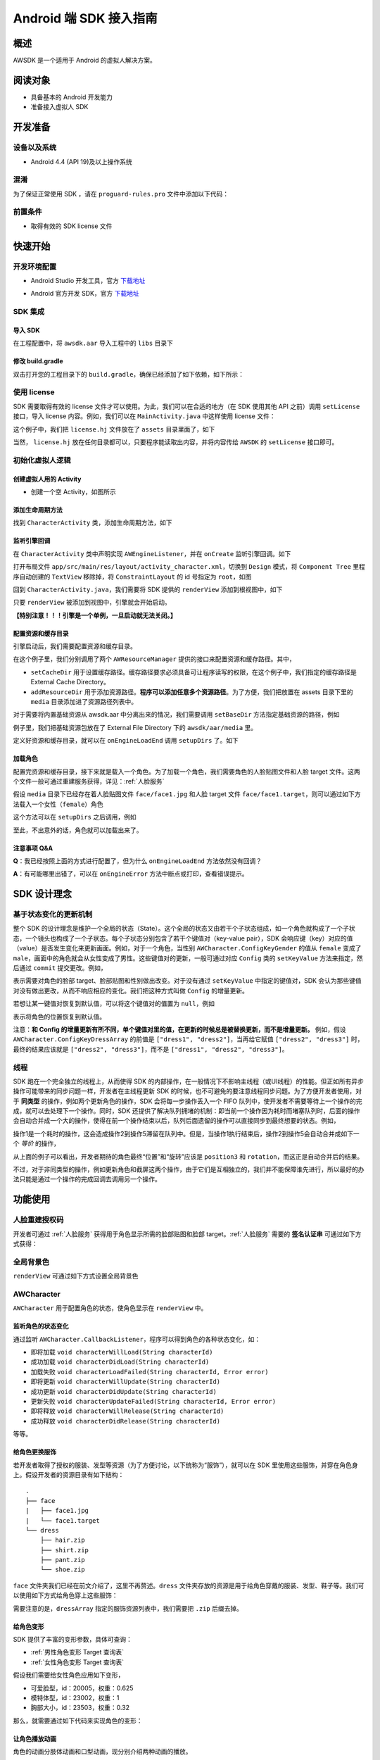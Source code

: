 Android 端 SDK 接入指南
***********************

概述
======================
AWSDK 是一个适用于 Android 的虚拟人解决方案。

阅读对象
======================

- 具备基本的 Android 开发能力
- 准备接入虚拟人 SDK

开发准备
======================

设备以及系统
~~~~~~~~

- Android 4.4 (API 19)及以上操作系统

混淆
~~~~~~~~

为了保证正常使用 SDK ，请在 ``proguard-rules.pro`` 文件中添加以下代码：

.. code-block:: guess
  :linenos:
  
  -keep class com.avatarworks.** { *; }
  -keep class com.libsdl.** { *; }

前置条件
~~~~~~~~

- 取得有效的 SDK license 文件

快速开始
======================

开发环境配置
~~~~~~~~

- Android Studio 开发工具，官方 `下载地址`_

.. _下载地址: http://developer.android.com/intl/zh-cn/sdk/index.html

- Android 官方开发 SDK，官方 `下载地址`_

.. _下载地址: http://developer.android.com/intl/zh-cn/sdk/index.html

SDK 集成
~~~~~~~~

导入 SDK
^^^^^^^

在工程配置中，将 ``awsdk.aar`` 导入工程中的 ``libs`` 目录下

.. image:: /_static/img/awsdk_android_studio_aar.png

修改 build.gradle
^^^^^^^^^^

双击打开您的工程目录下的 ``build.gradle``，确保已经添加了如下依赖，如下所示：

.. code-block:: guess
  :linenos:
  
  dependencies {
    implementation files('libs/awsdk.aar')
  }


使用 license
~~~~~~~~

SDK 需要取得有效的 license 文件才可以使用。为此，我们可以在合适的地方（在 SDK 使用其他 API 之前）调用 ``setLicense`` 接口，导入 license 内容。例如，我们可以在 ``MainActivity.java`` 中这样使用 license 文件：

.. code-block:: java
    :linenos:
   
    public class MainActivity extends AppCompatActivity {

        ...
        
        @Override
        protected void onCreate(Bundle savedInstanceState) {
            super.onCreate(savedInstanceState);
            setContentView(R.layout.activity_main);
            ...
            setupLicense();
            ...
        }
    
       private void setupLicense() {
            String license = "";
            try {
                InputStream stream = getAssets().open("license.hj");

                int size = stream.available();
                byte[] buffer = new byte[size];
                stream.read(buffer);
                stream.close();
                license = new String(buffer);
            } catch (IOException e) {
                // Handle exceptions here
            }
            long expired = AWSDK.getInstance().setLicense(license);
            Log.i(TAG, "license expired in " + expired);
        }
        
        ...
    }

这个例子中，我们把 ``license.hj`` 文件放在了 ``assets`` 目录里面了，如下

.. image:: /_static/img/awsdk_license_assets.png

当然， ``license.hj`` 放在任何目录都可以，只要程序能读取出内容，并将内容传给 ``AWSDK`` 的 ``setLicense`` 接口即可。



初始化虚拟人逻辑
~~~~~~~~~~~

创建虚拟人用的 Activity
^^^^^^^^
- 创建一个空 Activity，如图所示

.. image:: /_static/img/awsdk_create_activity.png
   
   
添加生命周期方法
^^^^^^^^^^

找到 ``CharacterActivity`` 类，添加生命周期方法，如下

.. code-block:: java
    :linenos:
    
    @Override
    protected void onCreate(Bundle savedInstanceState) {
        super.onCreate(savedInstanceState);
        setContentView(R.layout.activity_character);
        AWSDK.getInstance().onCreate(this);
    }
    
    @Override
    protected void onStart() {
        super.onStart();
        AWSDK.getInstance().onStart();
    }

    @Override
    protected void onPause() {
        AWSDK.getInstance().onPause();
        super.onPause();
    }

    @Override
    protected void onResume() {
        super.onResume();
        AWSDK.getInstance().onResume();
    }

    @Override
    protected void onDestroy() {
        AWSDK.getInstance().onDestory();
        super.onDestroy();
    }

    @Override
    public void onWindowFocusChanged(boolean hasFocus) {
        super.onWindowFocusChanged(hasFocus);
        AWSDK.getInstance().onWindowsFocusChanged(hasFocus);
    }

    @Override
    public void onLowMemory() {
        super.onLowMemory();
        AWSDK.getInstance().onLowMemory();
    }   
   
   
监听引擎回调
^^^^^^^^

在 ``CharacterActivity`` 类中声明实现 ``AWEngineListener``，并在 ``onCreate`` 监听引擎回调。如下

.. code-block:: java
    :linenos:
   
    public class CharacterActivity extends AppCompatActivity implements AWEngineListener {

        ...
        
        @Override
        protected void onCreate(Bundle savedInstanceState) {
            super.onCreate(savedInstanceState);
            setContentView(R.layout.activity_character);
            AWSDK.getInstance().onCreate(this);
            AWSDK.getInstance().setEngineListener(this);
        }
    

        @Override
        public void onEngineLoadStart() {

        }

        @Override
        public void onEngineLoadEnd() {

        }

        @Override
        public void onEngineSuspended() {

        }

        @Override
        public void onEngineRestored() {

        }

        @Override
        public void onEngineError(Error error) {

        }
    }
    

打开布局文件 ``app/src/main/res/layout/activity_character.xml``，切换到 ``Design`` 模式，将 ``Component Tree`` 里程序自动创建的 ``TextView`` 移除掉，将 ``ConstraintLayout`` 的 id 号指定为 ``root``，如图

.. image:: /_static/img/awsdk_character_activity_layout.png

回到 ``CharacterActivity.java``，我们需要将 SDK 提供的 ``renderView`` 添加到根视图中，如下

.. code-block:: java
    :linenos:
    
    @Override
    protected void onCreate(Bundle savedInstanceState) {
        super.onCreate(savedInstanceState);
        setContentView(R.layout.activity_character);
        AWSDK.getInstance().onCreate(this);
        AWSDK.getInstance().setEngineListener(this);
        addRenderView();
    }
    
    private void addRenderView() {
        ConstraintLayout parent = findViewById(R.id.root);
        View renderView = AWSDK.getInstance().getRenderView();
        ConstraintLayout.LayoutParams layoutParams = new ConstraintLayout.LayoutParams(
                ConstraintLayout.LayoutParams.MATCH_PARENT,
                ConstraintLayout.LayoutParams.MATCH_PARENT
        );

        if (renderView.getParent() == null) {
            parent.addView(renderView, 0, layoutParams);
        } else {
            if (renderView.getParent() != parent) {
                ((ViewGroup)renderView.getParent()).removeView(renderView);
                parent.addView(renderView, 0, layoutParams);
            }
        }
    }
    
    
只要 ``renderView`` 被添加到视图中，引擎就会开始启动。

**【特别注意！！！引擎是一个单例，一旦启动就无法关闭。】**

配置资源和缓存目录
^^^^^^^^^
引擎启动后，我们需要配置资源和缓存目录。

.. code-block:: java
    :linenos:
   
    private void setupDirs() {
        AWResourceManager resourceManager = new AWResourceManager(this);
        resourceManager.setCacheDir(AWResourceManager.DirType.DIR_EXT_CACHE, "");
        resourceManager.addResourceDir(AWResourceManager.DirType.DIR_ASSETS, "media");
    }

在这个例子里，我们分别调用了两个 ``AWResourceManager`` 提供的接口来配置资源和缓存路径。其中，

- ``setCacheDir`` 用于设置缓存路径。缓存路径要求必须具备可让程序读写的权限，在这个例子中，我们指定的缓存路径是 External Cache Directory。
- ``addResourceDir`` 用于添加资源路径。**程序可以添加任意多个资源路径**。为了方便，我们把放置在 assets 目录下里的 ``media`` 目录添加进了资源路径列表中。

对于需要将内置基础资源从 awsdk.aar 中分离出来的情况，我们需要调用 ``setBaseDir`` 方法指定基础资源的路径，例如

.. code-block:: java
   :linenos:
   
   AWResourceManager resourceManager = new AWResourceManager(this);
   resourceManager.setBaseDir(AWResourceManager.DirType.DIR_EXT_FILE, "awsdk/aar/media");
   
例子里，我们把基础资源包放在了 External File Directory 下的 ``awsdk/aar/media`` 里。

定义好资源和缓存目录，就可以在 ``onEngineLoadEnd`` 调用 ``setupDirs`` 了。如下

.. code-block:: java
    :linenos:
   
    @Override
    public void onEngineLoadEnd() {
        setupDirs();
    }



加载角色
^^^^^^^^^

配置完资源和缓存目录，接下来就是载入一个角色。为了加载一个角色，我们需要角色的人脸贴图文件和人脸 target 文件。这两个文件一般可通过重建服务获得，详见：:ref:`人脸服务`

假设 ``media`` 目录下已经存在着人脸贴图文件 ``face/face1.jpg`` 和人脸 target 文件 ``face/face1.target``，则可以通过如下方法载入一个女性（``female``）角色

.. code-block:: java
    :linenos:
   
    private void loadCharacter() {
        AWCharacter.Config config = new AWCharacter.Config();

        AWValue facetTarget = AWValue.valueOfString("face/face1.target");
        AWValue faceTexture = AWValue.valueOfString("face/face1.jpg");
        AWValue gender = AWValue.valueOfString("female");

        // 设置配置信息
        config.setKeyValue(AWCharacter.ConfigKeyFaceTarget, facetTarget);
        config.setKeyValue(AWCharacter.ConfigKeyFaceTexture, faceTexture);
        config.setKeyValue(AWCharacter.ConfigKeyGender, gender);

        // 提交配置
        config.commit();
    }

这个方法可以在 ``setupDirs`` 之后调用，例如

.. code-block:: java
    :linenos:
   
    @Override
    public void onEngineLoadEnd() {
        setupDirs();
        loadCharacter();
    }
   
至此，不出意外的话，角色就可以加载出来了。

注意事项 Q&A
^^^^^^^^

**Q**：我已经按照上面的方式进行配置了，但为什么 ``onEngineLoadEnd`` 方法依然没有回调？

**A**：有可能哪里出错了，可以在 ``onEngineError`` 方法中断点或打印，查看错误提示。



SDK 设计理念
======================

基于状态变化的更新机制
~~~~~~~~~~~

整个 SDK 的设计理念是维护一个全局的状态（State）。这个全局的状态又由若干个子状态组成，如一个角色就构成了一个子状态，一个镜头也构成了一个子状态。每个子状态分别包含了若干个键值对（key-value pair），SDK 会响应键（key）对应的值（value）是否发生变化来更新画面。例如，对于一个角色，当性别 ``AWCharacter.ConfigKeyGender`` 的值从 ``female`` 变成了 ``male``，画面中的角色就会从女性变成了男性。这些键值对的更新，一般可通过对应 ``Config`` 类的 ``setKeyValue`` 方法来指定，然后通过 ``commit`` 提交更改。例如，

.. code-block:: java
    :linenos:

    // 设置配置信息
    config.setKeyValue(AWCharacter.ConfigKeyFaceTarget, facetTarget);
    config.setKeyValue(AWCharacter.ConfigKeyFaceTexture, faceTexture);
    config.setKeyValue(AWCharacter.ConfigKeyGender, gender);

    // 提交配置
    config.commit();

表示需要对角色的脸部 target、脸部贴图和性别做出改变。对于没有通过 ``setKeyValue`` 中指定的键值对，SDK 会认为那些键值对没有做出更改，从而不响应相应的变化。我们把这种方式叫做 ``Config`` 的增量更新。

若想让某一键值对恢复到默认值，可以将这个键值对的值置为 ``null``，例如

.. code-block:: java
   :linenos:
   
   config.setKeyValue(AWCharacter.ConfigKeyPosition, null);

表示将角色的位置恢复到默认值。

注意：**和 Config 的增量更新有所不同，单个键值对里的值，在更新的时候总是被替换更新，而不是增量更新。** 例如，假设 ``AWCharacter.ConfigKeyDressArray`` 的前值是 ``["dress1", "dress2"]``，当再给它赋值 ``["dress2", "dress3"]`` 时，最终的结果应该就是 ``["dress2", "dress3"]``，而不是 ``["dress1", "dress2", "dress3"]``。

线程
~~~~~~~~~~~

SDK 跑在一个完全独立的线程上，从而使得 SDK 的内部操作，在一般情况下不影响主线程（或UI线程）的性能。但正如所有异步操作可能带来的同步问题一样，开发者在主线程更新 SDK 的时候，也不可避免的要注意线程同步问题。为了方便开发者使用，对于 **同类型** 的操作，例如两个更新角色的操作，SDK 会将每一步操作丢入一个 FIFO 队列中，使开发者不需要等待上一个操作的完成，就可以去处理下一个操作。同时，SDK 还提供了解决队列拥堵的机制：即当前一个操作因为耗时而堵塞队列时，后面的操作会自动合并成一个大的操作，使得在前一个操作结束以后，队列后面遗留的操作可以直接同步到最终想要的状态。例如，

.. code-block:: java
   :linenos:
   
   // 操作1 -> 更新脸部Target、脸部贴图和性别
   config.setKeyValue(AWCharacter.ConfigKeyFaceTarget, faceTarget);
   config.setKeyValue(AWCharacter.ConfigKeyFaceTexture, faceTexture);
   config.setKeyValue(AWCharacter.ConfigKeyGender, gender);
   config.commit();
   
   // 操作2 -> 更新到位置1
   config.setKeyValue(AWCharacter.ConfigKeyPosition, position1);
   config.commit();
   
   // 操作3 -> 更新到位置2
   config.setKeyValue(AWCharacter.ConfigKeyPosition, position2);
   config.commit();
   
   // 操作4 -> 更新到位置3
   config.setKeyValue(AWCharacter.ConfigKeyPosition, position3);
   config.commit();
   
   // 操作5 -> 更新旋转角
   config.setKeyValue(AWCharacter.ConfigKeyRotation, rotation);
   config.commit();
   
操作1是一个耗时的操作，这会造成操作2到操作5滞留在队列中。但是，当操作1执行结束后，操作2到操作5会自动合并成如下一个 *等价* 的操作，

.. code-block:: java
   :linenos:
   
   // 等价的操作: 更新到位置3 + 更新旋转角
   config.setKeyValue(AWCharacter.ConfigKeyPosition, position3);
   config.setKeyValue(AWCharacter.ConfigKeyRotation, rotation);
   config.commit();

从上面的例子可以看出，开发者期待的角色最终“位置”和“旋转”应该是 ``position3`` 和 ``rotation``，而这正是自动合并后的结果。

不过，对于非同类型的操作，例如更新角色和截屏这两个操作，由于它们是互相独立的，我们并不能保障谁先进行，所以最好的办法只能是通过一个操作的完成回调去调用另一个操作。

功能使用
=======================

人脸重建授权码
~~~~~~~~~~~~~~~~~~~

开发者可通过 :ref:`人脸服务` 获得用于角色显示所需的脸部贴图和脸部 target。:ref:`人脸服务` 需要的 **签名认证串** 可通过如下方式获得：


.. code-block:: java
   :linenos:
   
   AWSDK.getInstance().genAuthString();


全局背景色
~~~~~~~~~~~~~~~~~~~

``renderView`` 可通过如下方式设置全局背景色

.. code-block:: java
   :linenos:
   
   // 将全局背景色设置为白色
   AWSDK.getInstance().setFogColor(255, 255, 255, 1);


AWCharacter
~~~~~~~~~~~~~~~~~~~~

``AWCharacter`` 用于配置角色的状态，使角色显示在 ``renderView`` 中。

监听角色的状态变化
^^^^^^^^^^^^^^^^^^^
通过监听 ``AWCharacter.CallbackListener``，程序可以得到角色的各种状态变化，如：

- 即将加载 ``void characterWillLoad(String characterId)``
- 成功加载 ``void characterDidLoad(String characterId)``
- 加载失败 ``void characterLoadFailed(String characterId, Error error)``
- 即将更新 ``void characterWillUpdate(String characterId)``
- 成功更新 ``void characterDidUpdate(String characterId)``
- 更新失败 ``void characterUpdateFailed(String characterId, Error error)``
- 即将释放 ``void characterWillRelease(String characterId)``
- 成功释放 ``void characterDidRelease(String characterId)``

等等。

给角色更换服饰
^^^^^^^^^^^^^^^^^^^

若开发者取得了授权的服装、发型等资源（为了方便讨论，以下统称为“服饰”），就可以在 SDK 里使用这些服饰，并穿在角色身上。假设开发者的资源目录有如下结构：

::

   .
   ├── face
   |   ├── face1.jpg
   |   └── face1.target
   └── dress
       ├── hair.zip
       ├── shirt.zip
       ├── pant.zip
       └── shoe.zip
   
``face`` 文件夹我们已经在前文介绍了，这里不再赘述。``dress`` 文件夹存放的资源是用于给角色穿戴的服装、发型、鞋子等。我们可以使用如下方式给角色穿上这些服饰：

.. code-block:: java
   :linenos:
   
    String [] dressArray = {
        "dress/hair",
        "dress/shirt",
        "dress/pant",
        "dress/shoe",
    };
    try {
        JSONArray dresses = new JSONArray(dressArray);
        config.setKeyValue(AWCharacter.ConfigKeyDressArray, AWValue.valueOfJsonArray(dresses));
        config.commit()
    } catch (JSONException e) {

    }
   
需要注意的是，``dressArray`` 指定的服饰资源列表中，我们需要把 ``.zip`` 后缀去掉。


给角色变形
^^^^^^^^^^^^^^^^^^^

SDK 提供了丰富的变形参数，具体可查询：

- :ref:`男性角色变形 Target 查询表` 
- :ref:`女性角色变形 Target 查询表`

假设我们需要给女性角色应用如下变形，

- 可爱脸型，id：20005，权重：0.625
- 模特体型，id：23002，权重：1
- 胸部大小，id：23503，权重：0.32

那么，就需要通过如下代码来实现角色的变形：

.. code-block:: java
   :linenos:
   
   ArrayList array = new ArrayList();
   try {
        JSONObject target1 = new JSONObject();
        JSONObject target2 = new JSONObject();
        JSONObject target3 = new JSONObject();
        
        target1.put("id", "20005");
        target1.put("weight", 0.625f);

        target2.put("id", "23002");
        target2.put("weight", 1.0f);
        
        target3.put("id", "23503");
        target3.put("weight", 0.32f);
        
        array.add(target1);
        array.add(target2);
        array.add(target3);
        
    } catch (JSONException e) {
        e.printStackTrace();
    }

    JSONArray list = new JSONArray(array);
    config.setKeyValue(AWCharacter.ConfigKeyTargetArray, AWValue.valueOfJsonArray(list));
    config.commit();

让角色播放动画
^^^^^^^^^^^^^^^^^^^

角色的动画分肢体动画和口型动画，现分别介绍两种动画的播放。

肢体动画
"""""""""""""

若开发者取得了授权的肢体动画资源，就可以在 SDK 里使用这些动画，并作用在角色身上。现假设开发者的资源目录有如下结构：

::

   .
   ├── face
   |   ├── face1.jpg
   |   └── face1.target
   ├── dress
   |   ├── hair.zip
   |   ├── shirt.zip
   |   ├── pant.zip
   |   └── shoe.zip
   └── animation
       ├── anim1.zip
       └── anim2.zip

前面已经讨论过 ``face`` 和 ``dress`` 两个目录，这里不再赘述，而 ``animation`` 文件夹包含了两个肢体动画资源文件。

和肢体动画相关的键有：

- ``AWCharacter.ConfigKeyAnimation`` 动画本身
- ``AWCharacter.ConfigKeyAnimationLoop`` 动画是否循环，如果不循环，动画播放结束后会停留在最后一帧
- ``AWCharacter.ConfigKeyAnimationFade`` 在两个动画之间切换的过渡时间

我们的目标是先让角色播放 ``animation/anim1.zip``，动画结束后播放 ``animation/anim2.zip``，然后回到初始状态。

.. code-block:: java
   :linenos:
   
   - (AWCharacter *)getCharacter
   {
      static AWCharacter* character = NULL;
      if (character == NULL) {
         character = [AWCharacter new];
         character.delegate = self;
      }
      return character;
   }
   
   - (void)playAnimation:(NSString *)anim
   {
      AWCharacter* character = [self getCharacter];
      AWValue* animation;
      if (anim == null) {
         animation = [AWValue null];
      } else {
         animation = [AWValue valueOfString:anim];
      }
      [character setConfigs:@{
         AWCharacterConfigKeyAnimation: animation,
         AWCharacterConfigKeyAnimationLoop: [AWValue valueOfBool:NO],
         AWCharacterConfigKeyAnimationFade: [AWValue valueOfLong:300]
      }];
   }
   
   - (void)characterAnimationEnd:(NSString *_Nonnull)characterId animation:(AWValue *_Nonnull)animation
   {
      if ([[animation stringValue] isEqualToString:@"animation/anim1"]) {
         [self playAnimation:@"animation/anim2"];
      } else {
         [self playAnimation:null];
      }
   }
   
   - (void)start
   {
      [self playAnimation:@"animation/anim1"];
   }

代码从 ``- (void)start`` 开始执行，先播放 ``animation/anim1``，在动画结束的回调中，判断当前结束的动画为 ``animation/anim1``，于是播放 ``animation/anim2``；在 ``animation/anim2`` 动画结束的回调中，判断结束的动画为 ``animation/anim2``，于是回到初始状态（把值置为 ``[AWValue null]`` 会回到初始状态）。

值得注意的两点：

- 在 ``- (void)playAnimation:(NSString *)anim`` 方法中，我们设置了动画不循环，并且动画之间的切换时间为 300 毫秒。
- 指定动画资源的时候，需要把 ``.zip`` 后缀去掉。


口型动画
"""""""""""""
（待补充）

调整角色的位置和朝向
^^^^^^^^^^^

角色的位置指的是角色在三维空间中所处的坐标位置。角色若要在 ``renderView`` 被渲染出来，除了要配置好正确的加载步骤，还要指定角色的坐标位置，以及镜头的位置和朝向。默认情况下，角色处在 ``(0, 0, 0）``，即处在三维空间绝对坐标系（也称作 **世界坐标系**）下的原点位置上，主镜头在正 `z` 轴方向的位置上，面向角色。这就保证了角色在默认情况下能够被渲染到 ``renderView`` 上。

在镜头不变的情况下，通过调整角色在世界坐标系下的位置，可以使角色渲染在 ``renderView`` 的不同位置上。例如，

.. code-block:: objc
   :linenos:
   
   AWValue* position = [AWValue valueOfVector3:AWVector3Make(20, 0, 0);
   [character setConfigs:@{
      AWCharacterConfigKeyPosition: position
   }];
   
就表示将角色的世界坐标系位置设定为 ``(20, 0, 0)``。

除了可以设定角色的位置，还可以设定角色的朝向。朝向既可以用欧拉角表示，也可以用四元数表示。假设我们需要角色绕着 `y` 轴旋转 30 度，就可以用如下方式实现：

.. code-block:: objc
   :linenos:
   
   AWValue* rotation = [AWValue valueOfVector3:AWVector3Make(0, 30, 0);
   [character setConfigs:@{
      AWCharacterConfigKeyRotation: rotation
   }];


载入更多角色
^^^^^^^^^^^

前面我们通过 ``[AWCharacter new]`` 创建出来的角色配置对象，始终指向同一个默认角色。如果需要创建多个角色，就需要通过如下方法实现

.. code-block:: objc
   :linenos:
   
   // 创建默认角色
   AWCharacter* defaultCharacter = [AWCharacter new];
   [defaultCharacter setConfigs:@{
      AWCharacterConfigKeyFaceTarget: faceTarget1,
      AWCharacterConfigKeyFaceTexture: faceTexture1,
      AWCharacterConfigKeyGender: gender1
   }];
   
   // 创建第二个角色，角色id可以任意指定
   AWCharacter* secondCharacter = [[AWCharacter alloc] initWithCharacterId:@"lily"];
   [secondCharacter setConfigs:@{
      AWCharacterConfigKeyFaceTarget: faceTarget2,
      AWCharacterConfigKeyFaceTexture: faceTexture2,
      AWCharacterConfigKeyGender: gender2
   }];
   
   // 创建第三个角色，角色id可以任意指定
   AWCharacter* thirdCharacter = [[AWCharacter alloc] initWithCharacterId:@"lucy"];
   [thirdCharacter setConfigs:@{
      AWCharacterConfigKeyFaceTarget: faceTarget3,
      AWCharacterConfigKeyFaceTexture: faceTexture3,
      AWCharacterConfigKeyGender: gender3
   }];


AWCamera
~~~~~~~~~~~~~~~~

调整镜头的位置和朝向
^^^^^^^^^^^

和角色类似，镜头（``AWCamera``）也可以调整位置和朝向，用法和角色类似，例如

.. code-block:: objc
   :linenos:
   
   AWValue* position = [AWValue valueOfVector3:AWVector3Make(20, 0, 0);
   AWValue* rotation = [AWValue valueOfVector3:AWVector3Make(0, 30, 0);
   [camera setConfigs:@{
      AWCameraConfigKeyPosition: position,
      AWCameraConfigKeyRotation: rotation
   }];

为了更方便地处理旋转，镜头还支持始终盯着世界坐标系下的一个位置点，可通过 ``AWCameraConfigKeyLookAt`` 这个键来实现。 



开启多镜头
^^^^^^^^^^^

和创建多角色类似，我们也可以创建多镜头。默认的镜头是主镜头，不可移除。可以通过如下方式新增一个特写镜头

.. code-block:: objc
   :linenos:
   
   // 新增一个特写镜头
   AWCamera* closeupCamera = [[AWCamera alloc] initWithCameraId:@"closeup"];
   [closeupCamera setConfigs:@{
      AWCameraConfigKeyIndex: [AWValue valueOfInt:1],
      AWCameraConfigKeyViewport: [AWValue valueOfRect:AWRectMake(0, 0, 320, 180)],
      AWCameraConfigKeyPosition: [AWValue valueOfVector3:AWVector3Make(0, 100, 180)],
   }];

在这个特写镜头里，我们需要指定特写镜头的 id 号。另外， ``AWCameraConfigKeyIndex`` 表示多个镜头在层叠过程中的排列顺序，值越大，镜头在屏幕中越靠外；``AWCameraConfigKeyViewport`` 表示镜头的视窗区域，即显示在 ``renderView`` 的指定区域中。

镜头的背景图
^^^^^^^^^^

可以通过 ``AWCameraConfigKeyBackImage`` 指定一张背景图显示在镜头所在的视窗中。默认采用“等比例充满”的方式在视窗中平铺背景图片。

AWPuppet
~~~~~~~~~~~~~~~~~

（待补充）

AWRecorder
~~~~~~~~~~~~~~~~~

AWRecorder 提供了截屏和生成 GIF 的功能。

截屏
^^^^^^^^

截屏提供了两个接口，分别是：

.. code-block:: objc
   :linenos:

   /**
    * @brief 截取整个屏幕的内容。
    */
   - (void)takeScreenShot;

   /**
    * @brief 截取屏幕指定区域的内容。
    * @param rect 指定屏幕的渲染区域，单位是像素。
    */
   - (void)takeScreenShot:(AWRect)rect;


截屏是个异步操作，截屏的结果可以通过实现 ``AWRecorderDelegate`` 协议的如下若干方法来获得

.. code-block:: objc
   :linenos:
   
   /**
    * @brief 开始截屏的回调
    */
   - (void)screenShotStart;

   /**
    * @brief 结束截屏的回调
    */
   - (void)screenShotEnd:(UIImage *_Nonnull)screenShot;

   /**
    * @brief 截屏失败的回调
    * @param error 错误信息
    */
   - (void)screenShotFailed:(NSError * _Nonnull)error;


生成 GIF
^^^^^^^^^^

（待补充）


AWQuery
~~~~~~~~~~~~~~~~~

AWQuery 提供了异步查询引擎内部相关信息的机制。每次查询都需要指定本次查询的 ``queryId``，用于标识查询。查询的结果可以通过实现 ``AWQueryDelegate`` 协议方法获得：

.. code-block:: objc
   :linenos:
   
   /**
    * @brief 查询操作的回调
    * @param result 查询的结果
    * @param queryId 查询的标识id
    */
   -(void)onGetQueryResult:(NSDictionary *_Nonnull)result
                   queryId:(NSString *_Nonnull)queryId;


当 ``result`` 的结果是空的时候，说明没查询到任何信息，说明这是一次无效的查询。


查询角色信息
^^^^^^^^^^^

.. code-block:: objc
   :linenos:
   
   /**
    * @brief 查询角色信息
    * @param keys 角色信息的关键字，例如AWCharacterConfigKeyGender, AWCharacterConfigKeyPosition等
    * @param characterId 角色的唯一标识
    * @param queryId 本次查询的标识id
    */
   - (void)queryCharacterInfo:(NSArray<NSString *> *_Nonnull)keys
                  characterId:(NSString *_Nonnull)characterId
                      queryId:(NSString *_Nonnull)queryId;
                   

查询镜头信息
^^^^^^^^^^^

.. code-block:: objc
   :linenos:

   /**
    * @brief 查询主镜头的信息
    * @param keys 角色信息的关键字，例如AWCameraConfigKeyPosition, AWCameraConfigKeyRotation等
    * @param queryId 本次查询的标识id
    */
   - (void)queryCameraInfo:(NSArray<NSString *> *_Nonnull)keys
                   queryId:(NSString *_Nonnull)queryId;

   /**
    * @brief 查询指定镜头的信息
    * @param keys 角色信息的关键字，例如AWCameraConfigKeyPosition, AWCameraConfigKeyRotation等
    * @param cameraId 镜头的唯一标识
    * @param queryId 本次查询的标识id
    */
   - (void)queryCameraInfo:(NSArray<NSString *> *_Nonnull)keys
                  cameraId:(NSString *_Nonnull)cameraId
                   queryId:(NSString *_Nonnull)queryId;
                   

查询屏幕坐标点落在角色部位上的信息
^^^^^^^^^^^

.. code-block:: objc
   :linenos:
   
   /**
    * @brief 查询主镜头下，屏幕坐标点是否落在指定角色身上的某个部位
    * @param screenPoint 屏幕的坐标点，单位是像素
    * @param characterId 角色的唯一标识
    * @param queryId 本次查询的标识id
    */
   - (void)queryCharacterPickUp:(AWVector2)screenPoint
                    characterId:(NSString *_Nonnull)characterId
                        queryId:(NSString *_Nonnull)queryId;

   /**
    * @brief 查询指定镜头下，屏幕坐标点是否落在指定角色身上的某个部位
    * @param screenPoint 屏幕的坐标点，单位是像素
    * @param characterId 角色的唯一标识
    * @param cameraId 镜头的唯一标识
    * @param queryId 本次查询的标识id
    */
   - (void)queryCharacterPickUp:(AWVector2)screenPoint
                    characterId:(NSString *_Nonnull)characterId
                       cameraId:(NSString *_Nonnull)cameraId
                        queryId:(NSString *_Nonnull)queryId;


查询坐标变换
^^^^^^^^^^^

.. code-block:: objc
   :linenos:
   
   /**
    * @brief 查询在主镜头下，三维世界坐标（World）中的点映射到屏幕（Screen）中的坐标值
    * @param worldPoint 三维世界坐标值
    * @param queryId 本次查询的标识id
    */
   - (void)queryW2SPoint:(AWVector3)worldPoint
                 queryId:(NSString *_Nonnull)queryId;

   /**
    * @brief 查询在指定镜头下，三维世界坐标（World）中的点映射到屏幕（Screen）中的坐标值
    * @param worldPoint 三维世界坐标值
    * @param cameraId 镜头的唯一标识
    * @param queryId 本次查询的标识id
    */
   - (void)queryW2SPoint:(AWVector3)worldPoint
                cameraId:(NSString *_Nonnull)cameraId
                 queryId:(NSString *_Nonnull)queryId;

查询角色身体骨骼点信息
^^^^^^^^^^^

.. code-block:: objc
   :linenos:
   
   /**
    * @brief 查询指定角色的身体骨骼点信息
    * @param boneName 骨骼名称，例如head, spine等
    * @param characterId 角色的唯一标识
    * @param queryId 本次查询的标识id
   */
   - (void)queryCharacterBone:(NSString *_Nonnull)boneName
                  characterId:(NSString *_Nonnull)characterId
                      queryId:(NSString *_Nonnull)queryId;

其中 ``boneName`` 可以从这两张图中查询到：

.. image:: /_static/img/身体骨骼名称.jpg

.. image:: /_static/img/手掌骨骼名称.jpg

AWResourceManager
~~~~~~~~~~~~~~~~~
   
AWResourceManager 作为 SDK 的资源管理器，可以设置缓存路径、添加多个资源目录（可设置路径资源被搜索到的优先级）和释放资源等操作。

- 引擎加载成功后的第一件事情就应该通过 ``setCacheDirectory:`` 设置缓存路径。**缓存路径只有一个，里面的内容在SDK执行期间严禁做清除操作，否则可能会出现渲染错误。** 

- 为了让 SDK 使用资源，还必须通过 ``addResourceDirectory:`` 或 ``addResourceDirectory:withPriority`` 添加资源路径。尽管下面这句话看起来像是一句废话，但还是务必请开发者注意：**SDK 在使用某个资源之前，该资源必须存在于某个资源路径下。**

- 一般情况下，开发者可不需要理会 ``setBaseDirectory:`` 这个方法。但对于需要将基础资源包和可执行文件分离的情况，开发者应该调用 ``setBaseDirectory:`` 来指定基础资源包的路径。 

- 为了加快程序的执行，SDK 默认会把曾经加载过的资源缓存到内存中。开发者可以随时通过调用 ``releaseResources`` 释放掉所有当前可释放的资源。




   
   
   
   
   
   
   
   
   
